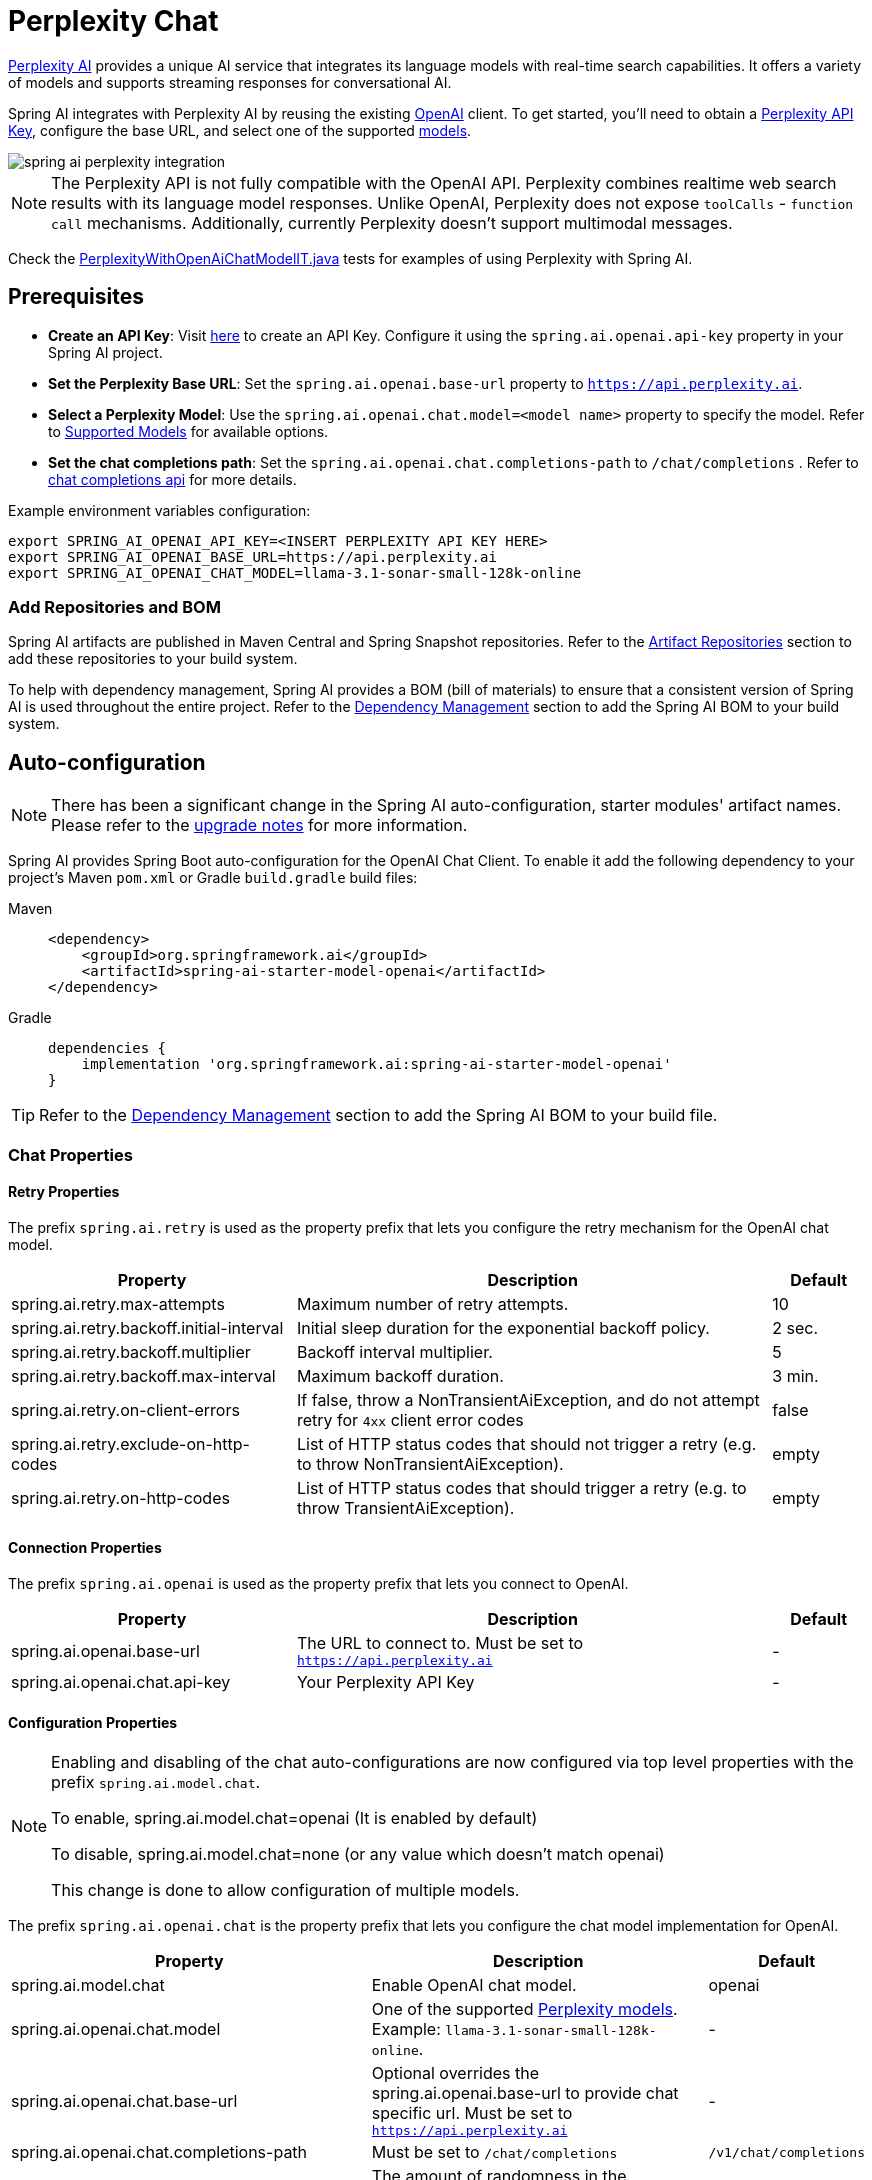 = Perplexity Chat

https://perplexity.ai/[Perplexity AI] provides a unique AI service that integrates its language models with real-time search capabilities. It offers a variety of models and supports streaming responses for conversational AI.

Spring AI integrates with Perplexity AI by reusing the existing xref::api/chat/openai-chat.adoc[OpenAI] client. To get started, you'll need to obtain a https://docs.perplexity.ai/guides/getting-started[Perplexity API Key], configure the base URL, and select one of the supported https://docs.perplexity.ai/guides/model-cards[models].

image::spring-ai-perplexity-integration.jpg[w=800,align="center"]

NOTE: The Perplexity API is not fully compatible with the OpenAI API.
Perplexity combines realtime web search results with its language model responses.
Unlike OpenAI, Perplexity does not expose `toolCalls` - `function call` mechanisms.
Additionally, currently Perplexity doesn’t support multimodal messages.

Check the https://github.com/spring-projects/spring-ai/blob/main/models/spring-ai-openai/src/test/java/org/springframework/ai/openai/chat/proxy/PerplexityWithOpenAiChatModelIT.java[PerplexityWithOpenAiChatModelIT.java] tests for examples of using Perplexity with Spring AI.


== Prerequisites

* **Create an API Key**:
Visit https://docs.perplexity.ai/guides/getting-started[here] to create an API Key. Configure it using the `spring.ai.openai.api-key` property in your Spring AI project.

* **Set the Perplexity Base URL**:
Set the `spring.ai.openai.base-url` property to `https://api.perplexity.ai`.

* **Select a Perplexity Model**:
Use the `spring.ai.openai.chat.model=<model name>` property to specify the model. Refer to https://docs.perplexity.ai/guides/model-cards[Supported Models] for available options.

* **Set the chat completions path**:
Set the `spring.ai.openai.chat.completions-path` to `/chat/completions` . Refer to https://docs.perplexity.ai/api-reference/chat-completions[chat completions api] for more details.

Example environment variables configuration:

[source,shell]
----
export SPRING_AI_OPENAI_API_KEY=<INSERT PERPLEXITY API KEY HERE>
export SPRING_AI_OPENAI_BASE_URL=https://api.perplexity.ai
export SPRING_AI_OPENAI_CHAT_MODEL=llama-3.1-sonar-small-128k-online
----

=== Add Repositories and BOM

Spring AI artifacts are published in Maven Central and Spring Snapshot repositories.
Refer to the xref:getting-started.adoc#artifact-repositories[Artifact Repositories] section to add these repositories to your build system.

To help with dependency management, Spring AI provides a BOM (bill of materials) to ensure that a consistent version of Spring AI is used throughout the entire project. Refer to the xref:getting-started.adoc#dependency-management[Dependency Management] section to add the Spring AI BOM to your build system.


== Auto-configuration

[NOTE]
====
There has been a significant change in the Spring AI auto-configuration, starter modules' artifact names.
Please refer to the https://docs.spring.io/spring-ai/reference/upgrade-notes.html[upgrade notes] for more information.
====

Spring AI provides Spring Boot auto-configuration for the OpenAI Chat Client.
To enable it add the following dependency to your project's Maven `pom.xml` or Gradle `build.gradle` build files:

[tabs]
======
Maven::
+
[source, xml]
----
<dependency>
    <groupId>org.springframework.ai</groupId>
    <artifactId>spring-ai-starter-model-openai</artifactId>
</dependency>
----

Gradle::
+
[source,groovy]
----
dependencies {
    implementation 'org.springframework.ai:spring-ai-starter-model-openai'
}
----
======

TIP: Refer to the xref:getting-started.adoc#dependency-management[Dependency Management] section to add the Spring AI BOM to your build file.

=== Chat Properties

==== Retry Properties

The prefix `spring.ai.retry` is used as the property prefix that lets you configure the retry mechanism for the OpenAI chat model.

[cols="3,5,1", stripes=even]
|====
| Property | Description | Default

| spring.ai.retry.max-attempts   | Maximum number of retry attempts. |  10
| spring.ai.retry.backoff.initial-interval | Initial sleep duration for the exponential backoff policy. |  2 sec.
| spring.ai.retry.backoff.multiplier | Backoff interval multiplier. |  5
| spring.ai.retry.backoff.max-interval | Maximum backoff duration. |  3 min.
| spring.ai.retry.on-client-errors | If false, throw a NonTransientAiException, and do not attempt retry for `4xx` client error codes | false
| spring.ai.retry.exclude-on-http-codes | List of HTTP status codes that should not trigger a retry (e.g. to throw NonTransientAiException). | empty
| spring.ai.retry.on-http-codes | List of HTTP status codes that should trigger a retry (e.g. to throw TransientAiException). | empty
|====

==== Connection Properties

The prefix `spring.ai.openai` is used as the property prefix that lets you connect to OpenAI.

[cols="3,5,1", stripes=even]
|====
| Property | Description | Default

| spring.ai.openai.base-url   | The URL to connect to. Must be set to `https://api.perplexity.ai` | -
| spring.ai.openai.chat.api-key    | Your Perplexity API Key | -
|====


==== Configuration Properties

[NOTE]
====
Enabling and disabling of the chat auto-configurations are now configured via top level properties with the prefix `spring.ai.model.chat`.

To enable, spring.ai.model.chat=openai (It is enabled by default)

To disable, spring.ai.model.chat=none (or any value which doesn't match openai)

This change is done to allow configuration of multiple models.
====

The prefix `spring.ai.openai.chat` is the property prefix that lets you configure the chat model implementation for OpenAI.
[cols="3,5,1", stripes=even]
|====
| Property | Description | Default

| spring.ai.model.chat | Enable OpenAI chat model.  | openai
| spring.ai.openai.chat.model      | One of the supported https://docs.perplexity.ai/guides/model-cards[Perplexity models]. Example: `llama-3.1-sonar-small-128k-online`. | -
| spring.ai.openai.chat.base-url   | Optional overrides the spring.ai.openai.base-url to provide chat specific url. Must be set to `https://api.perplexity.ai` |  -
| spring.ai.openai.chat.completions-path | Must be set to `/chat/completions` | `/v1/chat/completions`
| spring.ai.openai.chat.options.temperature | The amount of randomness in the response, valued between 0 inclusive and 2 exclusive. Higher values are more random, and lower values are more deterministic. Required range: `0 < x < 2`. | 0.2
| spring.ai.openai.chat.options.frequencyPenalty | A multiplicative penalty greater than 0. Values greater than 1.0 penalize new tokens based on their existing frequency in the text so far, decreasing the model's likelihood to repeat the same line verbatim. A value of 1.0 means no penalty. Incompatible with presence_penalty. Required range: `x > 0`. | 1
| spring.ai.openai.chat.options.maxTokens | The maximum number of completion tokens returned by the API. The total number of tokens requested in max_tokens plus the number of prompt tokens sent in messages must not exceed the context window token limit of model requested. If left unspecified, then the model will generate tokens until either it reaches its stop token or the end of its context window. | -
| spring.ai.openai.chat.options.presencePenalty | A value between -2.0 and 2.0. Positive values penalize new tokens based on whether they appear in the text so far, increasing the model's likelihood to talk about new topics. Incompatible with `frequency_penalty`. Required range: `-2 < x < 2` | 0
| spring.ai.openai.chat.options.topP | The nucleus sampling threshold, valued between 0 and 1 inclusive. For each subsequent token, the model considers the results of the tokens with top_p probability mass. We recommend either altering top_k or top_p, but not both. Required range: `0 < x < 1` | 0.9
| spring.ai.openai.chat.options.stream-usage | (For streaming only) Set to add an additional chunk with token usage statistics for the entire request. The `choices` field for this chunk is an empty array and all other chunks will also include a usage field, but with a null value. | false
|====

TIP: All properties prefixed with `spring.ai.openai.chat.options` can be overridden at runtime by adding a request specific <<chat-options>> to the `Prompt` call.

== Runtime Options [[chat-options]]

The https://github.com/spring-projects/spring-ai/blob/main/models/spring-ai-openai/src/main/java/org/springframework/ai/openai/OpenAiChatOptions.java[OpenAiChatOptions.java] provides model configurations, such as the model to use, the temperature, the frequency penalty, etc.

On start-up, the default options can be configured with the `OpenAiChatModel(api, options)` constructor or the `spring.ai.openai.chat.options.*` properties.

At run-time you can override the default options by adding new, request specific, options to the `Prompt` call.
For example to override the default model and temperature for a specific request:

[source,java]
----
ChatResponse response = chatModel.call(
    new Prompt(
        "Generate the names of 5 famous pirates.",
        OpenAiChatOptions.builder()
            .model("llama-3.1-sonar-large-128k-online")
            .temperature(0.4)
        .build()
    ));
----

TIP: In addition to the model specific https://github.com/spring-projects/spring-ai/blob/main/models/spring-ai-openai/src/main/java/org/springframework/ai/openai/OpenAiChatOptions.java[OpenAiChatOptions] you can use a portable https://github.com/spring-projects/spring-ai/blob/main/spring-ai-client-chat/src/main/java/org/springframework/ai/chat/prompt/ChatOptions.java[ChatOptions] instance, created with the https://github.com/spring-projects/spring-ai/blob/main/spring-ai-client-chat/src/main/java/org/springframework/ai/chat/prompt/ChatOptions.java[ChatOptions#builder()].


== Function Calling

NOTE: Perplexity does not support explicit function calling. Instead, it integrates search results directly into responses.

== Multimodal

NOTE: Currently, the Perplexity API doesn't support media content.

== Sample Controller

https://start.spring.io/[Create] a new Spring Boot project and add the `spring-ai-starter-model-openai` to your pom (or gradle) dependencies.

Add a `application.properties` file, under the `src/main/resources` directory, to enable and configure the OpenAi chat model:

[source,application.properties]
----
spring.ai.openai.api-key=<PERPLEXITY_API_KEY>
spring.ai.openai.base-url=https://api.perplexity.ai
spring.ai.openai.chat.completions-path=/chat/completions
spring.ai.openai.chat.options.model=llama-3.1-sonar-small-128k-online
spring.ai.openai.chat.options.temperature=0.7

# The Perplexity API doesn't support embeddings, so we need to disable it.
spring.ai.openai.embedding.enabled=false
----

TIP: replace the `api-key` with your Perplexity Api key.

This will create a `OpenAiChatModel` implementation that you can inject into your class.
Here is an example of a simple `@Controller` class that uses the chat model for text generations.

[source,java]
----
@RestController
public class ChatController {

    private final OpenAiChatModel chatModel;

    @Autowired
    public ChatController(OpenAiChatModel chatModel) {
        this.chatModel = chatModel;
    }

    @GetMapping("/ai/generate")
    public Map generate(@RequestParam(value = "message", defaultValue = "Tell me a joke") String message) {
        return Map.of("generation", this.chatModel.call(message));
    }

    @GetMapping("/ai/generateStream")
	public Flux<ChatResponse> generateStream(@RequestParam(value = "message", defaultValue = "Tell me a joke") String message) {
        Prompt prompt = new Prompt(new UserMessage(message));
        return this.chatModel.stream(prompt);
    }
}
----

== Supported Models

Perplexity supports several models optimized for search-enhanced conversational AI. Refer to https://docs.perplexity.ai/guides/model-cards[Supported Models] for details.

== References

* https://docs.perplexity.ai/home[Documentation Home]
* https://docs.perplexity.ai/api-reference/chat-completions[API Reference]
* https://docs.perplexity.ai/guides/getting-started[Getting Started]
* https://docs.perplexity.ai/guides/rate-limits[Rate Limits]
